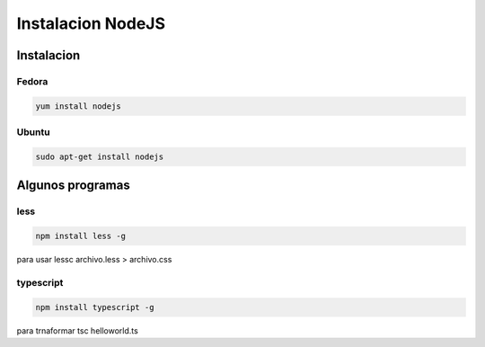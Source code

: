 .. _reference-linux-instalacion_nodejs:


##################
Instalacion NodeJS
##################

Instalacion
***********

Fedora
======

.. code-block:: bash

    yum install nodejs

Ubuntu
======

.. code-block:: bash

    sudo apt-get install nodejs

Algunos programas
*****************

less
====

.. code-block:: bash

    npm install less -g

para usar lessc archivo.less > archivo.css

typescript
==========

.. code-block:: bash

    npm install typescript -g

para trnaformar tsc helloworld.ts
